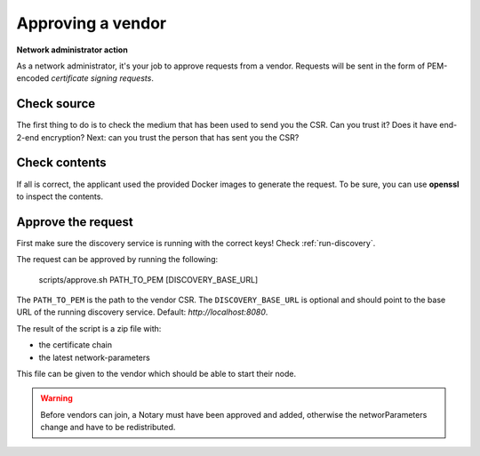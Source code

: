 .. _add-a-vendor:

Approving a vendor
##################

**Network administrator action**

As a network administrator, it's your job to approve requests from a vendor. Requests will be sent in the form of PEM-encoded *certificate signing requests*.

Check source
************

The first thing to do is to check the medium that has been used to send you the CSR. Can you trust it? Does it have end-2-end encryption? Next: can you trust the person that has sent you the CSR?

Check contents
**************

If all is correct, the applicant used the provided Docker images to generate the request. To be sure, you can use **openssl** to inspect the contents.

Approve the request
*******************

First make sure the discovery service is running with the correct keys! Check :ref:`run-discovery`.

The request can be approved by running the following:



    scripts/approve.sh PATH_TO_PEM [DISCOVERY_BASE_URL]

The ``PATH_TO_PEM`` is the path to the vendor CSR. The ``DISCOVERY_BASE_URL`` is optional and should point to the base URL of the running discovery service. Default: *http://localhost:8080*.

The result of the script is a zip file with:

- the certificate chain
- the latest network-parameters

This file can be given to the vendor which should be able to start their node.

.. warning::

    Before vendors can join, a Notary must have been approved and added, otherwise the networParameters change and have to be redistributed.